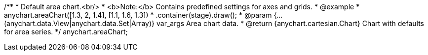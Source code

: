 /**
 * Default area chart.<br/>
 * <b>Note:</b> Contains predefined settings for axes and grids.
 * @example
 * anychart.areaChart([1.3, 2, 1.4], [1.1, 1.6, 1.3])
 *   .container(stage).draw();
 * @param {...(anychart.data.View|anychart.data.Set|Array)} var_args Area chart data.
 * @return {anychart.cartesian.Chart} Chart with defaults for area series.
 */
anychart.areaChart;

